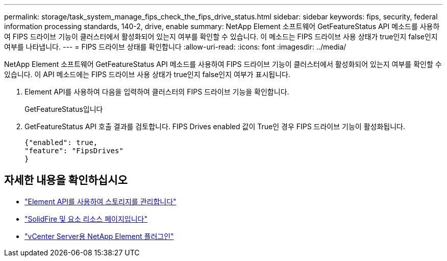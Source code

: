 ---
permalink: storage/task_system_manage_fips_check_the_fips_drive_status.html 
sidebar: sidebar 
keywords: fips, security, federal information processing standards, 140-2, drive, enable 
summary: NetApp Element 소프트웨어 GetFeatureStatus API 메소드를 사용하여 FIPS 드라이브 기능이 클러스터에서 활성화되어 있는지 여부를 확인할 수 있습니다. 이 메소드는 FIPS 드라이브 사용 상태가 true인지 false인지 여부를 나타냅니다. 
---
= FIPS 드라이브 상태를 확인합니다
:allow-uri-read: 
:icons: font
:imagesdir: ../media/


[role="lead"]
NetApp Element 소프트웨어 GetFeatureStatus API 메소드를 사용하여 FIPS 드라이브 기능이 클러스터에서 활성화되어 있는지 여부를 확인할 수 있습니다. 이 API 메소드에는 FIPS 드라이브 사용 상태가 true인지 false인지 여부가 표시됩니다.

. Element API를 사용하여 다음을 입력하여 클러스터의 FIPS 드라이브 기능을 확인합니다.
+
GetFeatureStatus입니다

. GetFeatureStatus API 호출 결과를 검토합니다. FIPS Drives enabled 값이 True인 경우 FIPS 드라이브 기능이 활성화됩니다.
+
[listing]
----
{"enabled": true,
"feature": "FipsDrives"
}
----




== 자세한 내용을 확인하십시오

* link:../api/index.html["Element API를 사용하여 스토리지를 관리합니다"]
* https://www.netapp.com/data-storage/solidfire/documentation["SolidFire 및 요소 리소스 페이지입니다"^]
* https://docs.netapp.com/us-en/vcp/index.html["vCenter Server용 NetApp Element 플러그인"^]

